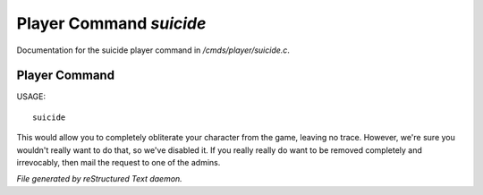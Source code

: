 *************************
Player Command *suicide*
*************************

Documentation for the suicide player command in */cmds/player/suicide.c*.

Player Command
==============

USAGE::

	suicide

This would allow you to completely obliterate your character from the game,
leaving no trace.
However, we're sure you wouldn't really want to do that,
so we've disabled it.
If you really really do want to be removed completely and irrevocably,
then mail the request to one of the admins.



*File generated by reStructured Text daemon.*
